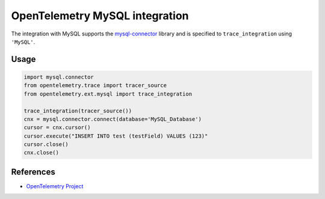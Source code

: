 OpenTelemetry MySQL integration
===============================

The integration with MySQL supports the `mysql-connector`_ library and is specified
to ``trace_integration`` using ``'MySQL'``.

.. _mysql-connector: https://pypi.org/project/mysql-connector/

Usage
-----

.. code:: python

    import mysql.connector
    from opentelemetry.trace import tracer_source
    from opentelemetry.ext.mysql import trace_integration

    trace_integration(tracer_source())
    cnx = mysql.connector.connect(database='MySQL_Database')
    cursor = cnx.cursor()
    cursor.execute("INSERT INTO test (testField) VALUES (123)"
    cursor.close()
    cnx.close()


References
----------

* `OpenTelemetry Project <https://opentelemetry.io/>`_
